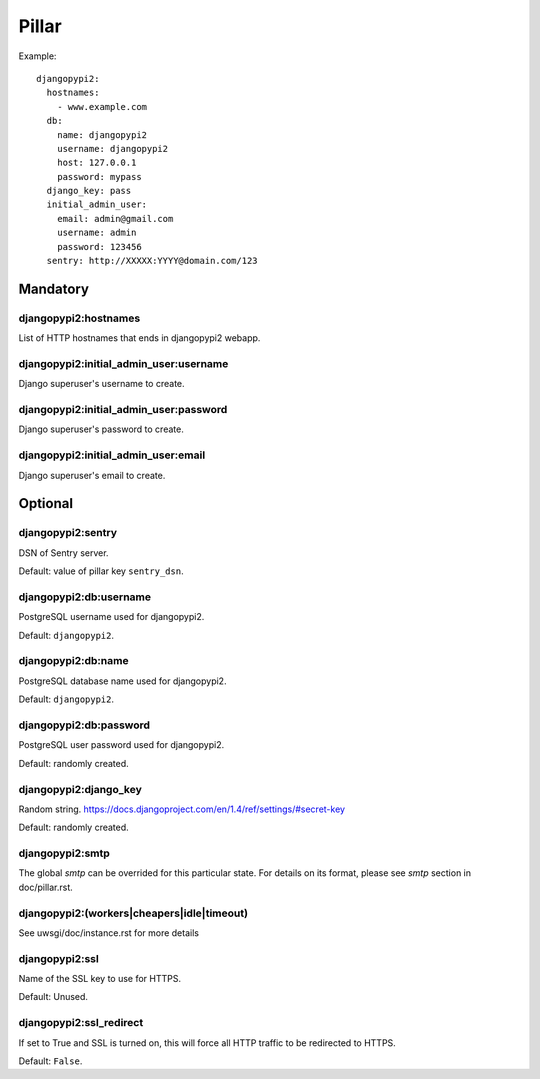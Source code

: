 .. Copyright (c) 2013, Bruno Clermont
.. All rights reserved.
..
.. Redistribution and use in source and binary forms, with or without
.. modification, are permitted provided that the following conditions are met:
..
..     * Redistributions of source code must retain the above copyright notice,
..       this list of conditions and the following disclaimer.
..     * Redistributions in binary form must reproduce the above copyright
..       notice, this list of conditions and the following disclaimer in the
..       documentation and/or other materials provided with the distribution.
..
.. Neither the name of Bruno Clermont nor the names of its contributors may be used
.. to endorse or promote products derived from this software without specific
.. prior written permission.
..
.. THIS SOFTWARE IS PROVIDED BY THE COPYRIGHT HOLDERS AND CONTRIBUTORS "AS IS"
.. AND ANY EXPRESS OR IMPLIED WARRANTIES, INCLUDING, BUT NOT LIMITED TO,
.. THE IMPLIED WARRANTIES OF MERCHANTABILITY AND FITNESS FOR A PARTICULAR
.. PURPOSE ARE DISCLAIMED. IN NO EVENT SHALL THE COPYRIGHT OWNER OR CONTRIBUTORS
.. BE LIABLE FOR ANY DIRECT, INDIRECT, INCIDENTAL, SPECIAL, EXEMPLARY, OR
.. CONSEQUENTIAL DAMAGES (INCLUDING, BUT NOT LIMITED TO, PROCUREMENT OF
.. SUBSTITUTE GOODS OR SERVICES; LOSS OF USE, DATA, OR PROFITS; OR BUSINESS
.. INTERRUPTION) HOWEVER CAUSED AND ON ANY THEORY OF LIABILITY, WHETHER IN
.. CONTRACT, STRICT LIABILITY, OR TORT (INCLUDING NEGLIGENCE OR OTHERWISE)
.. ARISING IN ANY WAY OUT OF THE USE OF THIS SOFTWARE, EVEN IF ADVISED OF THE
.. POSSIBILITY OF SUCH DAMAGE.

Pillar
======

Example::

    djangopypi2:
      hostnames:
        - www.example.com
      db:
        name: djangopypi2
        username: djangopypi2
        host: 127.0.0.1
        password: mypass
      django_key: pass
      initial_admin_user:
        email: admin@gmail.com
        username: admin
        password: 123456
      sentry: http://XXXXX:YYYY@domain.com/123

Mandatory
---------

djangopypi2:hostnames
~~~~~~~~~~~~~~~~~~~~~

List of HTTP hostnames that ends in djangopypi2 webapp.

djangopypi2:initial_admin_user:username
~~~~~~~~~~~~~~~~~~~~~~~~~~~~~~~~~~~~~~~

Django superuser's username to create.

djangopypi2:initial_admin_user:password
~~~~~~~~~~~~~~~~~~~~~~~~~~~~~~~~~~~~~~~

Django superuser's password to create.

djangopypi2:initial_admin_user:email
~~~~~~~~~~~~~~~~~~~~~~~~~~~~~~~~~~~~

Django superuser's email to create.

Optional
--------

djangopypi2:sentry
~~~~~~~~~~~~~~~~~~

DSN of Sentry server.

Default: value of pillar key ``sentry_dsn``.

djangopypi2:db:username
~~~~~~~~~~~~~~~~~~~~~~~

PostgreSQL username used for djangopypi2.

Default: ``djangopypi2``.

djangopypi2:db:name
~~~~~~~~~~~~~~~~~~~

PostgreSQL database name used for djangopypi2.

Default: ``djangopypi2``.

djangopypi2:db:password
~~~~~~~~~~~~~~~~~~~~~~~

PostgreSQL user password used for djangopypi2.

Default: randomly created.

djangopypi2:django_key
~~~~~~~~~~~~~~~~~~~~~~

Random string.
https://docs.djangoproject.com/en/1.4/ref/settings/#secret-key

Default: randomly created.

djangopypi2:smtp
~~~~~~~~~~~~~~~~

The global `smtp` can be overrided for this particular state.
For details on its format, please see `smtp` section in doc/pillar.rst.

djangopypi2:(workers|cheapers|idle|timeout)
~~~~~~~~~~~~~~~~~~~~~~~~~~~~~~~~~~~~~~~~~~~

See uwsgi/doc/instance.rst for more details

djangopypi2:ssl
~~~~~~~~~~~~~~~

Name of the SSL key to use for HTTPS.

Default: Unused.

djangopypi2:ssl_redirect
~~~~~~~~~~~~~~~~~~~~~~~~

If set to True and SSL is turned on, this will force all HTTP traffic to be
redirected to HTTPS.

Default: ``False``.
